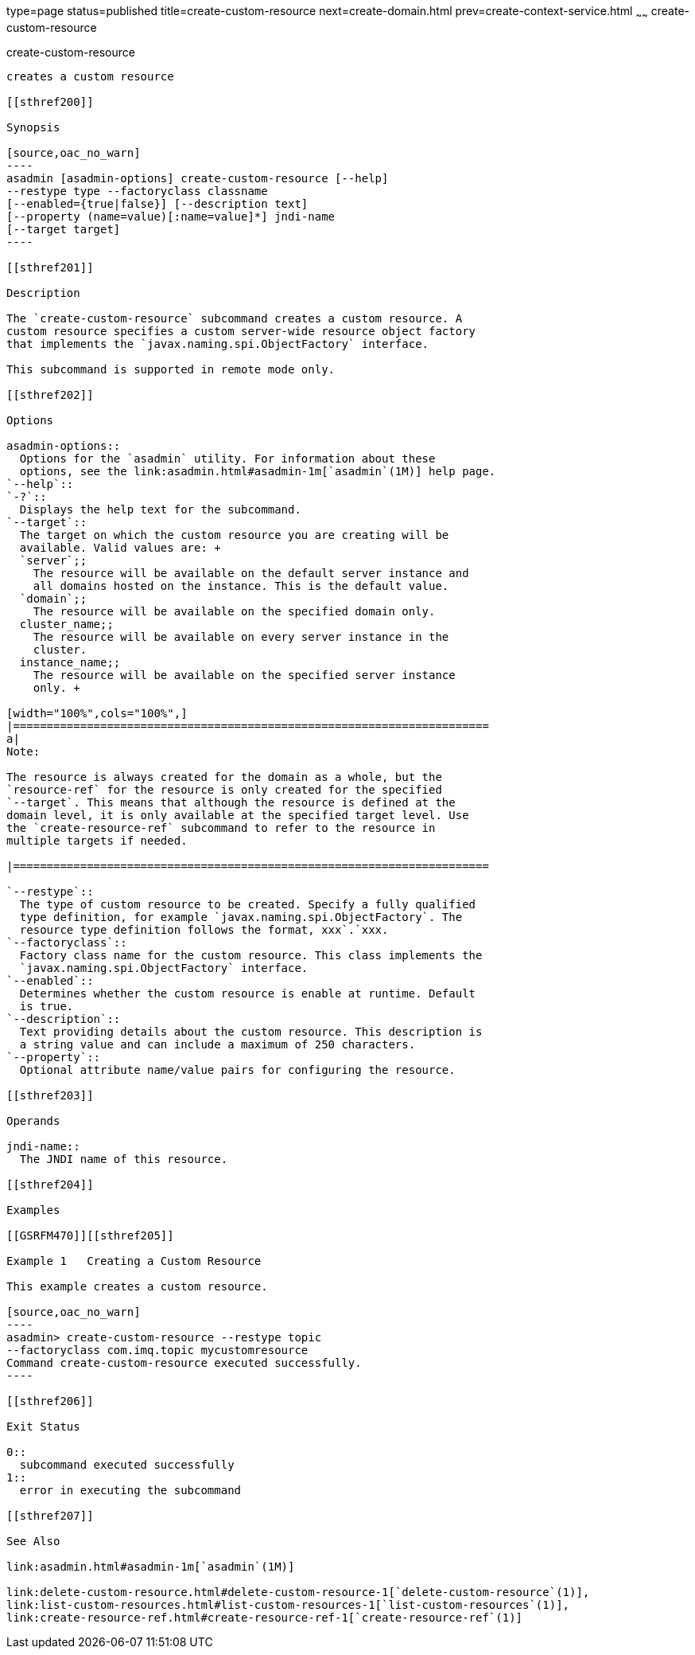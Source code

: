 type=page
status=published
title=create-custom-resource
next=create-domain.html
prev=create-context-service.html
~~~~~~
create-custom-resource
======================

[[create-custom-resource-1]][[GSRFM00022]][[create-custom-resource]]

create-custom-resource
----------------------

creates a custom resource

[[sthref200]]

Synopsis

[source,oac_no_warn]
----
asadmin [asadmin-options] create-custom-resource [--help] 
--restype type --factoryclass classname 
[--enabled={true|false}] [--description text] 
[--property (name=value)[:name=value]*] jndi-name 
[--target target]
----

[[sthref201]]

Description

The `create-custom-resource` subcommand creates a custom resource. A
custom resource specifies a custom server-wide resource object factory
that implements the `javax.naming.spi.ObjectFactory` interface.

This subcommand is supported in remote mode only.

[[sthref202]]

Options

asadmin-options::
  Options for the `asadmin` utility. For information about these
  options, see the link:asadmin.html#asadmin-1m[`asadmin`(1M)] help page.
`--help`::
`-?`::
  Displays the help text for the subcommand.
`--target`::
  The target on which the custom resource you are creating will be
  available. Valid values are: +
  `server`;;
    The resource will be available on the default server instance and
    all domains hosted on the instance. This is the default value.
  `domain`;;
    The resource will be available on the specified domain only.
  cluster_name;;
    The resource will be available on every server instance in the
    cluster.
  instance_name;;
    The resource will be available on the specified server instance
    only. +

[width="100%",cols="100%",]
|=======================================================================
a|
Note:

The resource is always created for the domain as a whole, but the
`resource-ref` for the resource is only created for the specified
`--target`. This means that although the resource is defined at the
domain level, it is only available at the specified target level. Use
the `create-resource-ref` subcommand to refer to the resource in
multiple targets if needed.

|=======================================================================

`--restype`::
  The type of custom resource to be created. Specify a fully qualified
  type definition, for example `javax.naming.spi.ObjectFactory`. The
  resource type definition follows the format, xxx`.`xxx.
`--factoryclass`::
  Factory class name for the custom resource. This class implements the
  `javax.naming.spi.ObjectFactory` interface.
`--enabled`::
  Determines whether the custom resource is enable at runtime. Default
  is true.
`--description`::
  Text providing details about the custom resource. This description is
  a string value and can include a maximum of 250 characters.
`--property`::
  Optional attribute name/value pairs for configuring the resource.

[[sthref203]]

Operands

jndi-name::
  The JNDI name of this resource.

[[sthref204]]

Examples

[[GSRFM470]][[sthref205]]

Example 1   Creating a Custom Resource

This example creates a custom resource.

[source,oac_no_warn]
----
asadmin> create-custom-resource --restype topic 
--factoryclass com.imq.topic mycustomresource
Command create-custom-resource executed successfully.
----

[[sthref206]]

Exit Status

0::
  subcommand executed successfully
1::
  error in executing the subcommand

[[sthref207]]

See Also

link:asadmin.html#asadmin-1m[`asadmin`(1M)]

link:delete-custom-resource.html#delete-custom-resource-1[`delete-custom-resource`(1)],
link:list-custom-resources.html#list-custom-resources-1[`list-custom-resources`(1)],
link:create-resource-ref.html#create-resource-ref-1[`create-resource-ref`(1)]


